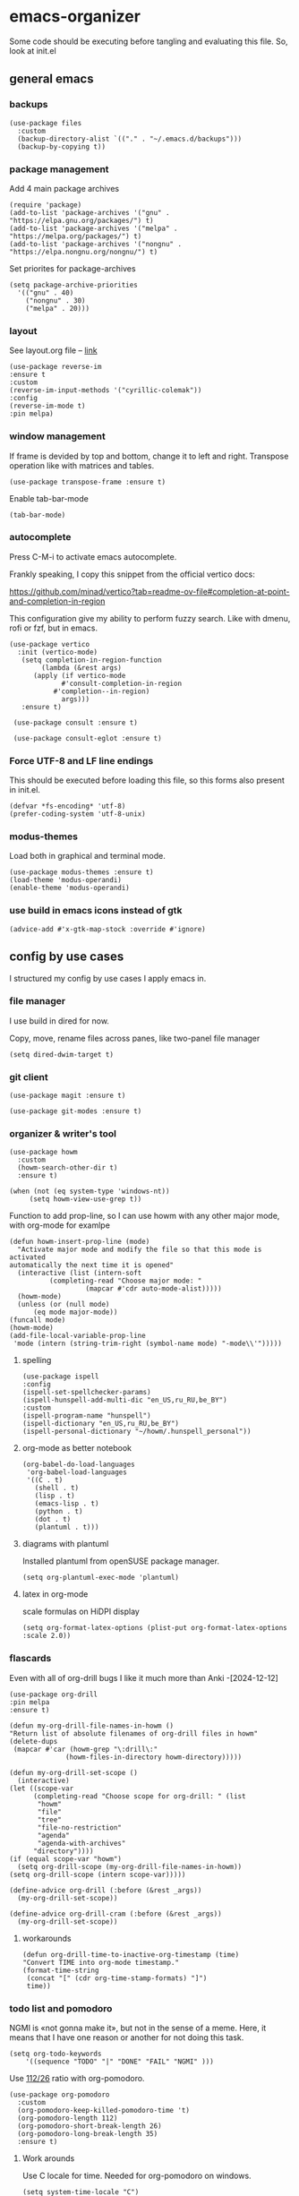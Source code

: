 #+latex_compiler: xelatex
#+latex_header: \usepackage[AUTO]{polyglossia}
#+latex_header: \setmainfont{Noto Sans}
#+latex_header: \setmonofont{Iosevka}

* emacs-organizer

Some code should be executing before tangling and evaluating this file.
So, look at init.el

** general emacs

*** backups
#+begin_src elisp
  (use-package files
    :custom
    (backup-directory-alist `(("." . "~/.emacs.d/backups")))
    (backup-by-copying t))
#+end_src

#+RESULTS:

*** package management
Add 4 main package archives
#+begin_src elisp
  (require 'package)
  (add-to-list 'package-archives '("gnu" . "https://elpa.gnu.org/packages/") t)
  (add-to-list 'package-archives '("melpa" . "https://melpa.org/packages/") t)
  (add-to-list 'package-archives '("nongnu" . "https://elpa.nongnu.org/nongnu/") t)
#+end_src

#+RESULTS:
: ((gnu . https://elpa.gnu.org/packages/) (nongnu . https://elpa.nongnu.org/nongnu/) (melpa . https://melpa.org/packages/) (melpa-stable . https://stable.melpa.org/packages/))


Set priorites for package-archives
#+begin_src elisp
(setq package-archive-priorities
  '(("gnu" . 40)
    ("nongnu" . 30)
    ("melpa" . 20)))
#+end_src

#+RESULTS:
: ((gnu . 40) (nongnu . 30) (melpa . 20))

*** layout
See layout.org file -- [[./layout.org][link]]

#+begin_src elisp
    (use-package reverse-im
    :ensure t
    :custom
    (reverse-im-input-methods '("cyrillic-colemak"))
    :config
    (reverse-im-mode t)
    :pin melpa)
#+end_src

#+RESULTS:
: t


*** window management
If frame is devided by top and bottom, change it to left and right.
Transpose operation like with matrices and tables.
#+BEGIN_SRC elisp
(use-package transpose-frame :ensure t)
#+END_SRC

#+RESULTS:

Enable tab-bar-mode
#+begin_src elisp
  (tab-bar-mode)
#+end_src

#+RESULTS:
: t

*** autocomplete
Press C-M-i to activate emacs autocomplete.

Frankly speaking, I copy this snippet from the official vertico docs:

https://github.com/minad/vertico?tab=readme-ov-file#completion-at-point-and-completion-in-region

This configuration give my ability to perform fuzzy search.
Like with dmenu, rofi or fzf, but in emacs.

#+begin_src elisp
  (use-package vertico
    :init (vertico-mode)
     (setq completion-in-region-function
	      (lambda (&rest args)
		(apply (if vertico-mode
			   #'consult-completion-in-region
			 #'completion--in-region)
		       args)))
     :ensure t)

   (use-package consult :ensure t)

   (use-package consult-eglot :ensure t)
#+end_src

#+results:



*** Force UTF-8 and LF line endings

This should be executed before loading this file,
so this forms also present in init.el.
#+BEGIN_SRC elisp
(defvar *fs-encoding* 'utf-8)
(prefer-coding-system 'utf-8-unix)
#+END_SRC

*** modus-themes

Load both in graphical and terminal mode.
#+begin_src elisp
  (use-package modus-themes :ensure t)
  (load-theme 'modus-operandi)
  (enable-theme 'modus-operandi)
#+end_src

#+RESULTS:

*** use build in emacs icons instead of gtk
#+begin_src elisp
  (advice-add #'x-gtk-map-stock :override #'ignore)
#+end_src

#+RESULTS:

** config by use cases
I structured my config by use cases I apply emacs in.

*** file manager
I use build in dired for now.

Copy, move, rename files across panes,
like two-panel file manager
#+begin_src elisp
    (setq dired-dwim-target t)
#+end_src

#+RESULTS:
: t

*** git client
#+begin_src elisp
  (use-package magit :ensure t)

  (use-package git-modes :ensure t)
#+end_src

#+RESULTS:

*** organizer & writer's tool
#+begin_src elisp
  (use-package howm
    :custom
    (howm-search-other-dir t)
    :ensure t)
#+end_src

#+RESULTS:

#+begin_src elisp
    (when (not (eq system-type 'windows-nt))
         (setq howm-view-use-grep t))
#+end_src

#+RESULTS:

Function to add prop-line,
so I can use howm with any other major mode,
with org-mode for examlpe
#+begin_src elisp
	(defun howm-insert-prop-line (mode)
      "Activate major mode and modify the file so that this mode is activated
    automatically the next time it is opened"
      (interactive (list (intern-soft
			  (completing-read "Choose major mode: "
					   (mapcar #'cdr auto-mode-alist)))))
      (howm-mode)
      (unless (or (null mode)
		  (eq mode major-mode))
	(funcall mode)
	(howm-mode)
	(add-file-local-variable-prop-line
	 'mode (intern (string-trim-right (symbol-name mode) "-mode\\'")))))
#+end_src

#+RESULTS:
: howm-insert-prop-line

**** spelling
#+begin_src elisp
    (use-package ispell
    :config
    (ispell-set-spellchecker-params)
    (ispell-hunspell-add-multi-dic "en_US,ru_RU,be_BY")
    :custom
    (ispell-program-name "hunspell")
    (ispell-dictionary "en_US,ru_RU,be_BY")
    (ispell-personal-dictionary "~/howm/.hunspell_personal"))
#+end_src


#+RESULTS:
: t


**** org-mode as better notebook
#+begin_src elisp
  (org-babel-do-load-languages
   'org-babel-load-languages
   '((C . t)
     (shell . t)
     (lisp . t)
     (emacs-lisp . t)
     (python . t)
     (dot . t)
     (plantuml . t)))
#+end_src

#+RESULTS:

**** diagrams with plantuml
Installed plantuml from openSUSE package manager.

#+begin_src elisp
  (setq org-plantuml-exec-mode 'plantuml) 
#+end_src

#+RESULTS:
: plantuml
**** latex in org-mode
scale formulas on HiDPI display
#+begin_src elisp
  (setq org-format-latex-options (plist-put org-format-latex-options :scale 2.0))
#+end_src

#+RESULTS:
| :foreground | default | :background | default | :scale | 2.0 | :html-foreground | Black | :html-background | Transparent | :html-scale | 1.0 | :matchers | (begin $1 $ $$ \( \[) |

*** flascards
Even with all of org-drill bugs I like it much more than Anki
-[2024-12-12]

#+begin_src elisp
      (use-package org-drill
      :pin melpa
      :ensure t)
#+end_src

#+RESULTS:

#+begin_src elisp
  (defun my-org-drill-file-names-in-howm ()
  "Return list of absolute filenames of org-drill files in howm"
  (delete-dups
   (mapcar #'car (howm-grep "\:drill\:"
			    (howm-files-in-directory howm-directory)))))
#+end_src


#+begin_src elisp
    (defun my-org-drill-set-scope ()
      (interactive)
	(let ((scope-var
	      (completing-read "Choose scope for org-drill: " (list
		   "howm"
		   "file"
		   "tree"
		   "file-no-restriction"
		   "agenda"
		   "agenda-with-archives"
		  "directory"))))
	(if (equal scope-var "howm")
      (setq org-drill-scope (my-org-drill-file-names-in-howm))
    (setq org-drill-scope (intern scope-var)))))
#+end_src

#+RESULTS:
: my-org-drill-set-scope

#+begin_src elisp
  (define-advice org-drill (:before (&rest _args))
    (my-org-drill-set-scope))

  (define-advice org-drill-cram (:before (&rest _args))
    (my-org-drill-set-scope))
#+end_src

#+RESULTS:

**** workarounds
#+begin_src elisp
  (defun org-drill-time-to-inactive-org-timestamp (time)
  "Convert TIME into org-mode timestamp."
  (format-time-string
   (concat "[" (cdr org-time-stamp-formats) "]")
   time))
#+end_src

*** todo list and pomodoro
NGMI is «not gonna make it», but not in the sense of a meme.  Here, it
means that I have one reason or another for not doing this task.

#+begin_src elisp
  (setq org-todo-keywords
      '((sequence "TODO" "|" "DONE" "FAIL" "NGMI" )))
#+end_src

#+RESULTS:
| sequence | TODO |   |   | DONE | FAIL | NGMI |

Use [[https://desktime.com/blog/52-17-updated][112/26]] ratio with org-pomodoro.

#+begin_src elisp
  (use-package org-pomodoro
    :custom
    (org-pomodoro-keep-killed-pomodoro-time 't)
    (org-pomodoro-length 112)
    (org-pomodoro-short-break-length 26)
    (org-pomodoro-long-break-length 35)
    :ensure t)
#+end_src

#+RESULTS:

**** Work arounds
Use C locale for time. Needed for org-pomodoro on windows.

#+begin_src elisp
(setq system-time-locale "C")
#+end_src

#+RESULTS:
: C

*** xelatex editor
#+begin_src elisp
  (use-package auctex :ensure t)
#+end_src

#+RESULTS:

I write my coursework in xelatex.
#+BEGIN_SRC elisp
(setq-default TeX-engine 'xetex)
#+END_SRC

#+RESULTS:
: xetex

From auctex info:
#+begin_src elisp
  (setq TeX-auto-save t)
  (setq TeX-parse-self t)
  (setq-default TeX-master nil)
#+end_src

#+RESULTS:


*** code & config editor

****  python 
#+begin_src elisp
  (use-package pyvenv :ensure t)
#+end_src

#+RESULTS:

#+begin_src elisp
  (use-package elpy :ensure t)
#+end_src

#+RESULTS:

**** common lisp
#+begin_src elisp
  (use-package slime :ensure t)
#+end_src

#+RESULTS:

#+begin_src elisp
  (setq inferior-lisp-program "sbcl")
#+end_src

#+RESULTS:
: sbcl

**** EditorConfig
#+begin_src elisp
  (use-package editorconfig :ensure t)
#+end_src

#+RESULTS:

**** assembly and compiler exploration
Compiler explorer
#+begin_src elisp
  (use-package rmsbolt :ensure t)
#+end_src

Assembly 
#+begin_src elisp
  (use-package nasm-mode :ensure t)
#+end_src

#+RESULTS:
: t

**** data and config files
Systemd units
#+begin_src elisp
  (use-package systemd :ensure t)
#+end_src

#+RESULTS:

Comma separated values
#+begin_src elisp
  (use-package csv :ensure t)
#+end_src

#+RESULTS:

**** YAML
#+begin_src elisp
  (use-package yaml-mode :ensure t)
#+end_src

#+RESULTS:

***** docker-compose
#+begin_src elisp
  (use-package docker-compose-mode :ensure t)
#+end_src

#+RESULTS:

***** Ansible
Ansible differs from just YAML in the fact that it uses jinja style
substituion for variables.
#+begin_src elisp
  (use-package ansible :ensure t)
#+end_src

#+RESULTS:

***** Prometheus
#+begin_src elisp
  (use-package prometheus-mode :ensure t)
#+end_src

#+RESULTS:


**** NGINX and Angie

#+begin_src elisp
  (use-package nginx-mode :ensure t)
#+end_src

#+RESULTS:

**** Terraform
#+begin_src elisp
  (use-package terraform-mode :ensure t
    :config
    (defun my-terraform-mode-init ()
      (outline-minor-mode 1))
  (add-hook 'terraform-mode-hook 'my-terraform-mode-init))
#+end_src

#+RESULTS:
: t

**** docker
#+begin_src elisp
  (use-package dockerfile-mode :ensure t)
#+end_src

#+RESULTS:

*** terminal
#+begin_src elisp
  (use-package eat
    :config
    (setq eat-kill-buffer-on-exit t)
    (setq eat-enable-mouse t)
    :ensure t)
#+end_src
*** rss reader
Elfeed in my config is interconneted with howm.

**** elfeed use-package:
#+BEGIN_SRC elisp
  (use-package elfeed
  :ensure t
  :config
  (setq elfeed-db-directory "~/howm/.elfeed")
    (setq elfeed-curl-program-name "curl"))
  (use-package elfeed-protocol) 
#+END_SRC

#+RESULTS:

**** elfeed-org use-package
#+BEGIN_SRC elisp
(use-package elfeed-org
  :ensure t
  :config
  (elfeed-org)
  :after howm)
#+END_SRC

#+RESULTS:
: t

**** functions for interconnecting with howm
#+BEGIN_SRC elisp
(defun my-elfeed-file-names-in-howm ()
  "Return list of absolute filenames of org-elfeed files in howm"
  (delete-dups
   (mapcar #'car (howm-grep "\:elfeed\:"
		      (howm-files-in-directory howm-directory)))))
  
#+END_SRC

#+RESULTS:
: my-elfeed-file-names-in-howm

**** advices for executing functions
#+BEGIN_SRC elisp
(define-advice elfeed (:before (&rest _args))
  (setq rmh-elfeed-org-files (my-elfeed-file-names-in-howm)))


(define-advice elfeed-update (:before (&rest _args))
  (setq rmh-elfeed-org-files (my-elfeed-file-names-in-howm)))
#+END_SRC

#+RESULTS:

*** email client
#+begin_src elisp
  (setq 
     user-full-name "Корякин Артём"
     user-mail-address "karakin2000@gmail.com"
     send-mail-function 'smtpmail-send-it
     smtpmail-smtp-server "smtp.gmail.com"
     smtpmail-stream-type 'starttls ;; was nil (upgrade with STARTTLS if possible)
     smtpmail-smtp-service 587
     smtpmail-servers-requiring-authorization "*"
     gnus-save-score t
     gnus-startup-file "~/howm/.newsrc"
     gnus-backup-startup-file 'never
     gnus-select-method
     '(nnimap "gmail"
	      (nnimap-address "imap.gmail.com")
	      (nnmail-expiry-target "nnimap+gmail:[Gmail]/Корзина")
	      (nnimap-server-port 993)
	      (nnimap-stream ssl)
	      (gnus-search-engine gnus-search-imap)
	      (nnmail-expiry-wait immediate)))
#+end_src

#+RESULTS:
| nnimap | gmail | (nnimap-address imap.gmail.com) | (nnmail-expiry-target nnimap+gmail:[Gmail]/Корзина) | (nnimap-server-port 993) | (nnimap-stream ssl) | (gnus-search-engine gnus-search-imap) | (nnmail-expiry-wait 1) |

*** epub reader
#+begin_src elisp
  (use-package nov :ensure t)
#+end_src

#+RESULTS:
